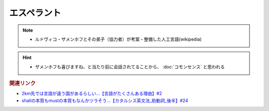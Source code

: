 エスペラント
====================
.. note:: 
  * ルドヴィコ・ザメンホフとその弟子（協力者）が考案・整備した人工言語(wikipedia)

.. hint:: 
  * ザメンホフも喜びますね、と当たり前に会話されてることから、 :doc:`コモンセンス` と思われる

.. rubric:: 関連リンク
* `2km先では言語が違う国があるらしい…【言語がたくさんある理由】#2`_
* `shallの本質もmustの本質もなんかツラそう…【カタルシス英文法_助動詞_後半】#24`_

.. _shallの本質もmustの本質もなんかツラそう…【カタルシス英文法_助動詞_後半】#24: https://www.youtube.com/watch?v=uHjDHSWbZuM
.. _2km先では言語が違う国があるらしい…【言語がたくさんある理由】#2: https://www.youtube.com/watch?v=-Zo_0_DZrvk

